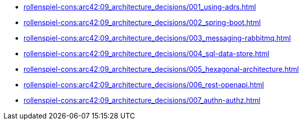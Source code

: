 **** xref:rollenspiel-cons:arc42:09_architecture_decisions/001_using-adrs.adoc[]
**** xref:rollenspiel-cons:arc42:09_architecture_decisions/002_spring-boot.adoc[]
**** xref:rollenspiel-cons:arc42:09_architecture_decisions/003_messaging-rabbitmq.adoc[]
**** xref:rollenspiel-cons:arc42:09_architecture_decisions/004_sql-data-store.adoc[]
**** xref:rollenspiel-cons:arc42:09_architecture_decisions/005_hexagonal-architecture.adoc[]
**** xref:rollenspiel-cons:arc42:09_architecture_decisions/006_rest-openapi.adoc[]
**** xref:rollenspiel-cons:arc42:09_architecture_decisions/007_authn-authz.adoc[]